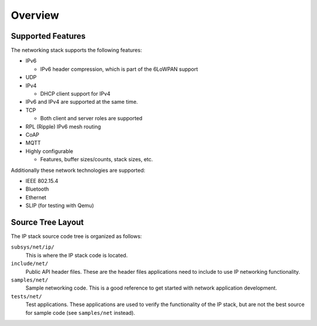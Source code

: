 .. _ip_stack_overview:

Overview
########

Supported Features
******************

The networking stack supports the following features:

* IPv6

  * IPv6 header compression, which is part of the 6LoWPAN support

* UDP
* IPv4

  * DHCP client support for IPv4

* IPv6 and IPv4 are supported at the same time.
* TCP

  * Both client and server roles are supported

* RPL (Ripple) IPv6 mesh routing
* CoAP
* MQTT
* Highly configurable

  * Features, buffer sizes/counts, stack sizes, etc.

Additionally these network technologies are supported:

* IEEE 802.15.4
* Bluetooth
* Ethernet
* SLIP (for testing with Qemu)

Source Tree Layout
******************

The IP stack source code tree is organized as follows:

``subsys/net/ip/``
  This is where the IP stack code is located.

``include/net/``
  Public API header files. These are the header files applications need
  to include to use IP networking functionality.

``samples/net/``
  Sample networking code. This is a good reference to get started with
  network application development.

``tests/net/``
  Test applications. These applications are used to verify the
  functionality of the IP stack, but are not the best
  source for sample code (see ``samples/net`` instead).
